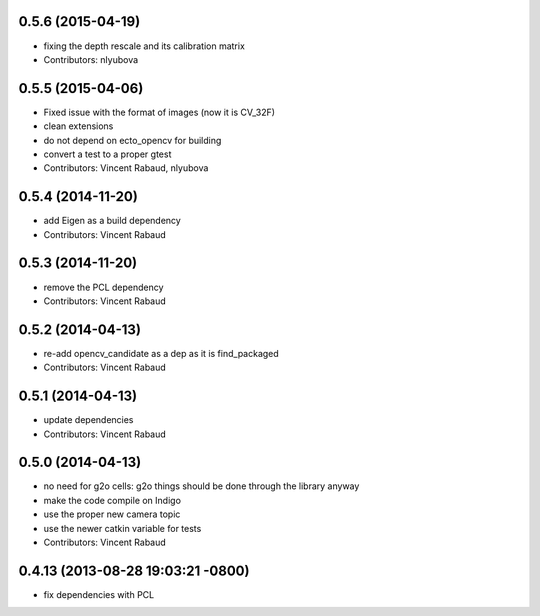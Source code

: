 0.5.6 (2015-04-19)
------------------
* fixing the depth rescale and its calibration matrix
* Contributors: nlyubova

0.5.5 (2015-04-06)
------------------
* Fixed issue with the format of images (now it is CV_32F)
* clean extensions
* do not depend on ecto_opencv for building
* convert a test to a proper gtest
* Contributors: Vincent Rabaud, nlyubova

0.5.4 (2014-11-20)
------------------
* add Eigen as a build dependency
* Contributors: Vincent Rabaud

0.5.3 (2014-11-20)
------------------
* remove the PCL dependency
* Contributors: Vincent Rabaud

0.5.2 (2014-04-13)
------------------
* re-add opencv_candidate as a dep as it is find_packaged
* Contributors: Vincent Rabaud

0.5.1 (2014-04-13)
------------------
* update dependencies
* Contributors: Vincent Rabaud

0.5.0 (2014-04-13)
------------------
* no need for g2o cells: g2o things should be done through the library anyway
* make the code compile on Indigo
* use the proper new camera topic
* use the newer catkin variable for tests
* Contributors: Vincent Rabaud

0.4.13 (2013-08-28 19:03:21 -0800)
----------------------------------
- fix dependencies with PCL
